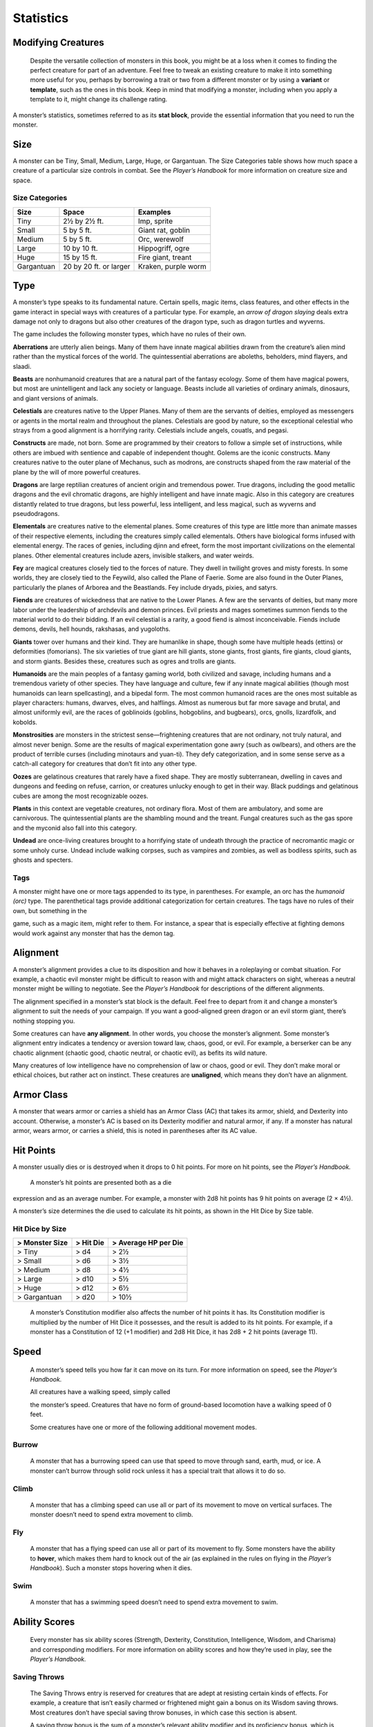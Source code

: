 Statistics
-----------

Modifying Creatures
~~~~~~~~~~~~~~~~~~~

    Despite the versatile collection of monsters in this book, you might
    be at a loss when it comes to finding the perfect creature for part
    of an adventure. Feel free to tweak an existing creature to make it
    into something more useful for you, perhaps by borrowing a trait or
    two from a different monster or by using a **variant** or
    **template**, such as the ones in this book. Keep in mind that
    modifying a monster, including when you apply a template to it,
    might change its challenge rating.

A monster’s statistics, sometimes referred to as its **stat block**,
provide the essential information that you need to run the monster.

Size
~~~~

A monster can be Tiny, Small, Medium, Large, Huge, or Gargantuan. The
Size Categories table shows how much space a creature of a particular
size controls in combat. See the *Player’s Handbook* for more
information on creature size and space.

Size Categories
^^^^^^^^^^^^^^^

=============   ======================    ========
Size            Space                     Examples
=============   ======================    ========
Tiny            2½ by 2½ ft.              Imp, sprite
Small           5 by 5 ft.                Giant rat, goblin
Medium          5 by 5 ft.                Orc, werewolf
Large           10 by 10 ft.              Hippogriff, ogre
Huge            15 by 15 ft.              Fire giant, treant 
Gargantuan      20 by 20 ft. or larger    Kraken, purple worm
=============   ======================    ========
    
Type
~~~~

A monster’s type speaks to its fundamental nature. Certain spells, magic
items, class features, and other effects in the game interact in special
ways with creatures of a particular type. For example, an *arrow of
dragon slaying* deals extra damage not only to dragons but also other
creatures of the dragon type, such as dragon turtles and wyverns.

The game includes the following monster types, which have no rules of
their own.

**Aberrations** are utterly alien beings. Many of them have 
innate magical abilities drawn from the creature’s alien mind
rather than the mystical forces of the world. The quintessential
aberrations are aboleths, beholders, mind flayers, and slaadi.

**Beasts** are nonhumanoid creatures that are a
natural part of the fantasy ecology. Some of them
have magical powers, but most are unintelligent and lack any society or
language. Beasts include all varieties of ordinary animals, dinosaurs,
and giant versions of animals.

**Celestials** are creatures native to the Upper
Planes. Many of them are the servants of deities, employed as messengers
or agents in the mortal realm and throughout the planes. Celestials are
good by nature, so the exceptional celestial who strays from a good
alignment is a horrifying rarity. Celestials include angels, couatls,
and pegasi.

**Constructs** are made, not born. Some are
programmed by their creators to follow a simple set of instructions,
while others are imbued with sentience and capable of independent
thought. Golems are the iconic constructs. Many creatures native to the
outer plane of Mechanus, such as modrons, are constructs shaped from the
raw material of the plane by the will of more powerful creatures.

**Dragons** are large reptilian creatures of ancient
origin and tremendous power. True dragons, including the good metallic
dragons and the evil chromatic dragons, are highly intelligent and have
innate magic. Also in this category are creatures distantly related to
true dragons, but less powerful, less intelligent, and less magical,
such as wyverns and pseudodragons.

**Elementals** are creatures native to the elemental
planes. Some creatures of this type are little more than animate masses
of their respective elements, including the creatures simply called
elementals. Others have biological forms infused with elemental energy.
The races of genies, including djinn and efreet, form the most important
civilizations on the elemental planes. Other elemental creatures include
azers, invisible stalkers, and water weirds.

**Fey** are magical creatures closely tied to the forces
of nature. They dwell in twilight groves and misty forests. In some
worlds, they are closely tied to the Feywild, also called the Plane of
Faerie. Some are also found in the Outer Planes, particularly the planes
of Arborea and the Beastlands. Fey include dryads, pixies, and satyrs.

**Fiends** are creatures of wickedness that are native
to the Lower Planes. A few are the servants of deities, but many more
labor under the leadership of archdevils and demon princes. Evil priests
and mages sometimes summon fiends to the material world to do their
bidding. If an evil celestial is a rarity, a good fiend is almost
inconceivable. Fiends include demons, devils, hell hounds, rakshasas,
and yugoloths.

**Giants** tower over humans and their kind. They are humanlike in
shape, though some have multiple heads (ettins) or deformities
(fomorians). The six varieties of true giant are hill giants, stone
giants, frost giants, fire giants, cloud giants, and storm giants.
Besides these, creatures such as ogres and trolls are giants.

**Humanoids** are the main peoples of a fantasy
gaming world, both civilized and savage, including humans and a
tremendous variety of other species. They have language and culture, few
if any innate magical abilities (though most humanoids can learn
spellcasting), and a bipedal form. The most common humanoid races are
the ones most suitable as player characters: humans, dwarves, elves, and
halflings. Almost as numerous but far more savage and brutal, and almost
uniformly evil, are the races of goblinoids (goblins, hobgoblins, and
bugbears), orcs, gnolls, lizardfolk, and kobolds.

**Monstrosities** are monsters in the strictest
sense—frightening creatures that are not ordinary, not truly natural,
and almost never benign. Some are the results of magical experimentation
gone awry (such as owlbears), and others are the product of terrible
curses (including minotaurs and yuan-­ti). They defy categorization, and
in some sense serve as a catch-­all category for creatures that don’t
fit into any other type.

**Oozes** are gelatinous creatures that rarely have a
fixed shape. They are mostly subterranean, dwelling in caves and
dungeons and feeding on refuse, carrion, or creatures unlucky enough to
get in their way. Black puddings and gelatinous cubes are among the most
recognizable oozes.

**Plants** in this context are vegetable creatures, not
ordinary flora. Most of them are ambulatory, and some are carnivorous.
The quintessential plants are the shambling mound and the treant. Fungal
creatures such as the gas spore and the myconid also fall into this
category.

**Undead** are once-­living creatures brought to a
horrifying state of undeath through the practice of necromantic magic or
some unholy curse. Undead include walking corpses, such as vampires and
zombies, as well as bodiless spirits, such as ghosts and specters.

Tags
^^^^

A monster might have one or more tags appended to its type, in
parentheses. For example, an orc has the *humanoid (orc)* type. The
parenthetical tags provide additional categorization for certain
creatures. The tags have no rules of their own, but something in the

game, such as a magic item, might refer to them. For instance, a spear
that is especially effective at fighting demons would work against any
monster that has the demon tag.

Alignment
~~~~~~~~~

A monster’s alignment provides a clue to its disposition and how it
behaves in a roleplaying or combat situation. For example, a chaotic
evil monster might be difficult to reason with and might attack
characters on sight, whereas a neutral monster might be willing to
negotiate. See the *Player’s Handbook* for descriptions of the different
alignments.

The alignment specified in a monster’s stat block is the default. Feel
free to depart from it and change a monster’s alignment to suit the
needs of your campaign. If you want a good-­aligned green dragon or an
evil storm giant, there’s nothing stopping you.

Some creatures can have **any alignment**. In other
words, you choose the monster’s alignment. Some monster’s alignment
entry indicates a tendency or aversion toward law, chaos, good, or evil.
For example, a berserker can be any chaotic alignment (chaotic good,
chaotic neutral, or chaotic evil), as befits its wild nature.

Many creatures of low intelligence have no comprehension of law or
chaos, good or evil. They don’t make moral or ethical choices, but
rather act on instinct. These creatures are **unaligned**, which means
they don’t have an alignment.

Armor Class
~~~~~~~~~~~

A monster that wears armor or carries a shield has an Armor Class (AC)
that takes its armor, shield, and Dexterity into account. Otherwise, a
monster’s AC is based on its Dexterity modifier and natural armor, if
any. If a monster has natural armor, wears armor, or carries a shield,
this is noted in parentheses after its AC value.

Hit Points
~~~~~~~~~~

A monster usually dies or is destroyed when it drops to 0 hit points.
For more on hit points, see the *Player’s Handbook.*

    A monster’s hit points are presented both as a die

expression and as an average number. For example, a monster with 2d8 hit
points has 9 hit points on average (2 × 4½).

A monster’s size determines the die used to calculate its hit points, as
shown in the Hit Dice by Size table.

Hit Dice by Size
^^^^^^^^^^^^^^^^

+----------------------+-----------------+----------------------------+
| > **Monster Size**   | > **Hit Die**   | > **Average HP per Die**   |
+======================+=================+============================+
| > Tiny               | > d4            | > 2½                       |
+----------------------+-----------------+----------------------------+
| > Small              | > d6            | > 3½                       |
+----------------------+-----------------+----------------------------+
| > Medium             | > d8            | > 4½                       |
+----------------------+-----------------+----------------------------+
| > Large              | > d10           | > 5½                       |
+----------------------+-----------------+----------------------------+
| > Huge               | > d12           | > 6½                       |
+----------------------+-----------------+----------------------------+
| > Gargantuan         | > d20           | > 10½                      |
+----------------------+-----------------+----------------------------+

    A monster’s Constitution modifier also affects the number of hit
    points it has. Its Constitution modifier is multiplied by the number
    of Hit Dice it possesses, and the result is added to its hit points.
    For example, if a monster has a Constitution of 12 (+1 modifier) and
    2d8 Hit Dice, it has 2d8 + 2 hit points (average 11).

Speed
~~~~~

    A monster’s speed tells you how far it can move on its turn. For
    more information on speed, see the *Player’s Handbook.*

    All creatures have a walking speed, simply called

    the monster’s speed. Creatures that have no form of ground-­based
    locomotion have a walking speed of 0 feet.

    Some creatures have one or more of the following additional movement
    modes.

Burrow
^^^^^^

    A monster that has a burrowing speed can use that speed to move
    through sand, earth, mud, or ice. A monster can’t burrow through
    solid rock unless it has a special trait that allows it to do so.

Climb
^^^^^

    A monster that has a climbing speed can use all or part of its
    movement to move on vertical surfaces. The monster doesn’t need to
    spend extra movement to climb.

Fly
^^^

    A monster that has a flying speed can use all or part of its
    movement to fly. Some monsters have the ability to **hover**, which
    makes them hard to knock out of the air (as explained in the rules
    on flying in the *Player’s Handbook*). Such a monster stops hovering
    when it dies.

Swim
^^^^

    A monster that has a swimming speed doesn’t need to spend extra
    movement to swim.

Ability Scores
~~~~~~~~~~~~~~

    Every monster has six ability scores (Strength, Dexterity,
    Constitution, Intelligence, Wisdom, and Charisma) and corresponding
    modifiers. For more information on ability scores and how they’re
    used in play, see the *Player’s Handbook.*

Saving Throws
^^^^^^^^^^^^^

    The Saving Throws entry is reserved for creatures that are adept at
    resisting certain kinds of effects. For example, a creature that
    isn’t easily charmed or frightened might gain a bonus on its Wisdom
    saving throws. Most creatures don’t have special saving throw
    bonuses, in which case this section is absent.

    A saving throw bonus is the sum of a monster’s relevant ability
    modifier and its proficiency bonus, which is determined by the
    monster’s challenge rating (as shown in the Proficiency Bonus by
    Challenge Rating table).

Proficiency Bonus by Challenge Rating
^^^^^^^^^^^^^^^^^^^^^^^^^^^^^^^^^^^^^

+------------------+--------------------+----+------------------+-------------------+
| > **Challenge**  | > **Proficiency**  |    | > **Challenge**  | > **Proficiency** |
|                  | > > **Bonus**      |    |                  | > > **Bonus**     |
+==================+====================+====+==================+===================+
| > 0              | > +2               |    | > 14             | > +5              |
+------------------+--------------------+----+------------------+-------------------+
| > 1/8            | > +2               |    | > 15             | > +5              |
+------------------+--------------------+----+------------------+-------------------+
| > 1/4            | > +2               |    | > 16             | > +5              |
+------------------+--------------------+----+------------------+-------------------+
| > 1/2            | > +2               |    | > 17             | > +6              |
+------------------+--------------------+----+------------------+-------------------+
| > 1              | > +2               |    | > 18             | > +6              |
+------------------+--------------------+----+------------------+-------------------+
| > 2              | > +2               |    | > 19             | > +6              |
+------------------+--------------------+----+------------------+-------------------+
| > 3              | > +2               |    | > 20             | > +6              |
+------------------+--------------------+----+------------------+-------------------+
| > 4              | > +2               |    | > 21             | > +7              |
+------------------+--------------------+----+------------------+-------------------+
| > 5              | > +3               |    | > 22             | > +7              |
+------------------+--------------------+----+------------------+-------------------+
| > 6              | > +3               |    | > 23             | > +7              |
+------------------+--------------------+----+------------------+-------------------+
| > 7              | > +3               |    | > 24             | > +7              |
+------------------+--------------------+----+------------------+-------------------+
| > 8              | > +3               |    | > 25             | > +8              |
+------------------+--------------------+----+------------------+-------------------+
| > 9              | > +4               |    | > 26             | > +8              |
+------------------+--------------------+----+------------------+-------------------+
| > 10             | > +4               |    | > 27             | > +8              |
+------------------+--------------------+----+------------------+-------------------+
| > 11             | > +4               |    | > 28             | > +8              |
+------------------+--------------------+----+------------------+-------------------+
| > 12             | > +4               |    | > 29             | > +9              |
+------------------+--------------------+----+------------------+-------------------+
| > 13             | > +5               |    | > 30             | > +9              |
+------------------+--------------------+----+------------------+-------------------+

    **Skills**

    The Skills entry is reserved for monsters that are proficient in one
    or more skills. For example, a monster that is very perceptive and
    stealthy might have bonuses to Wisdom (Perception) and Dexterity
    (Stealth) checks.

    A skill bonus is the sum of a monster’s relevant

    ability modifier and its proficiency bonus, which is determined by
    the monster’s challenge rating (as shown in the Proficiency Bonus by
    Challenge Rating table). Other modifiers might apply. For instance,
    a

monster might have a larger-­than-­expected bonus (usually double its
proficiency bonus) to account for its heightened expertise.

Vulnerabilities, Resistances, and Immunities
~~~~~~~~~~~~~~~~~~~~~~~~~~~~~~~~~~~~~~~~~~~~

Some creatures have vulnerability, resistance, or immunity to certain
types of damage. Particular creatures are even resistant or immune to
damage from nonmagical attacks (a magical attack is an attack delivered
by a spell, a magic item, or another magical source). In addition, some
creatures are immune to certain conditions.

Senses
~~~~~~

The Senses entry notes a monster’s passive Wisdom (Perception) score, as
well as any special senses the monster might have. Special senses are
described below.

Blindsight
^^^^^^^^^^

A monster with blindsight can perceive its surroundings without relying
on sight, within a specific radius.

Creatures without eyes, such as grimlocks and gray oozes, typically have
this special sense, as do creatures with echolocation or heightened
senses, such as bats and true dragons.

If a monster is naturally blind, it has a parenthetical note to this
effect, indicating that the radius of its blindsight defines the maximum
range of its perception.

Darkvision
^^^^^^^^^^

A monster with darkvision can see in the dark within a specific radius.
The monster can see in dim light within the radius as if it were bright
light, and in darkness as if it were dim light. The monster can’t
discern color in darkness, only shades of gray. Many creatures that live
underground have this special sense.

Tremorsense
^^^^^^^^^^^

A monster with tremorsense can detect and pinpoint the origin of
vibrations within a specific radius, provided that the monster and the
source of the vibrations are in contact with the same ground or
substance. Tremorsense can’t be used to detect flying or incorporeal
creatures. Many burrowing creatures, such as ankhegs and umber hulks,
have this special sense.

Truesight
^^^^^^^^^

A monster with truesight can, out to a specific range, see in normal and
magical darkness, see invisible creatures and objects, automatically
detect visual illusions and succeed on saving throws against them, and
perceive the original form of a shapechanger or a creature that is
transformed by magic. Furthermore, the monster can see into the Ethereal
Plane within the same range.

Languages
~~~~~~~~~

The languages that a monster can speak are listed in alphabetical order.
Sometimes a monster can understand a language but can’t speak it, and
this is noted in its entry. A “—” indicates that a creature neither
speaks nor understands any language.

Telepathy
^^^^^^^^^

Telepathy is a magical ability that allows a monster to communicate
mentally with another creature within a specified range. The contacted
creature doesn’t need to share a language with the monster to
communicate in this way with it, but it must be able to understand at
least one language. A creature without telepathy can receive and respond
to telepathic messages but can’t initiate or terminate a telepathic
conversation.

A telepathic monster doesn’t need to see a contacted creature and can
end the telepathic contact at any time. The contact is broken as soon as
the two creatures are no longer within range of each other or if the
telepathic monster contacts a different creature within range. A
telepathic monster can initiate or terminate a telepathic conversation
without using an action, but while the monster is incapacitated, it
can’t initiate telepathic contact, and any current contact is
terminated. A creature within the area of an *antimagic field* or in any other location where magic doesn’t function can’t send or receive
telepathic messages.

Armor, Weapon, and Tool Proficiencies
~~~~~~~~~~~~~~~~~~~~~~~~~~~~~~~~~~~~~

    Assume that a creature is proficient with its armor, weapons, and
    tools. If you swap them out, you decide whether the creature is
    proficient with its new equipment.

    For example, a hill giant typically wears hide armor and wields a
    greatclub. You could equip a hill giant with chain mail and a
    greataxe instead, and assume the giant is proficient with both, one
    or the other, or neither.

    See the *Player’s Handbook* for rules on using armor or weapons
    without proficiency.

Special Traits
~~~~~~~~~~~~~~

Special traits (which appear after a monster’s challenge rating but
before any actions or reactions) are characteristics that are likely
to be relevant in a combat encounter and that require some
explanation.

Grapple Rules for Monsters
~~~~~~~~~~~~~~~~~~~~~~~~~~

Many monsters have special attacks that allow them to quickly
grapple prey. When a monster hits with such an attack, it doesn’t
need to make an additional ability check to determine whether the
grapple succeeds, unless the attack says otherwise.

A creature grappled by the monster can use its action to try to
escape. To do so, it must succeed on a Strength (Athletics) or
Dexterity (Acrobatics) check against the escape DC in the monster’s
stat block. If no escape DC is given, assume the DC is 10 + the
monster’s Strength (Athletics) modifier.

Spellcasting
~~~~~~~~~~~~~

    A monster with the Spellcasting special trait has a spellcaster
    level and spell slots, which it uses to cast its spells of 1st level
    and higher (as explained in the *Player’s Handbook*). The
    spellcaster level is also used for any cantrips included in the
    feature.

    The monster has a list of spells known or prepared from a specific
    class. The list might also include spells from a feature in that
    class, such as the Divine Domain feature of the cleric or the Druid
    Circle feature of the druid. The monster is considered a member of
    that class when attuning to or using a magic item that requires
    membership in the class or access to its spell list.

    A monster can cast a spell from its list at a higher level if it has
    the spell slot to do so. For example, a drow mage with the
    3rd-­level *lightning bolt* spell can cast it as a 5th-­level spell
    by using one of its 5th-­level

    greater or lesser threat than suggested by its challenge rating.

Innate Spellcasting
^^^^^^^^^^^^^^^^^^^

    A monster with the innate ability to cast spells has the Innate
    Spellcasting special trait. Unless noted otherwise, an innate spell
    of 1st level or higher is always cast at its lowest possible level
    and can’t be cast at a higher level. If a monster has a cantrip
    where its level matters and no level is given, use the monster’s
    challenge rating.

    An innate spell can have special rules or restrictions. For example,
    a drow mage can innately cast the *levitate* spell, but the spell
    has a “self only” restriction, which means that the spell affects
    only the drow mage.

    A monster’s innate spells can’t be swapped out with other spells. If
    a monster’s innate spells don’t require attack rolls, no attack
    bonus is given for them.

Psionics
^^^^^^^^

A monster that casts spells using only the power of its mind has the
psionics tag added to its Spellcasting or Innate Spellcasting special
trait. This tag carries no special rules of its own, but other parts of
the game might refer to it. A monster that has this tag typically
doesn’t require any components to cast its spells.

Actions
~~~~~~~

When a monster takes its action, it can choose from the options in the
Actions section of its stat block or use one of the actions available to
all creatures, such as the Dash or Hide action, as described in the
*Player’s Handbook*.

Melee and Ranged Attacks
^^^^^^^^^^^^^^^^^^^^^^^^

The most common actions that a monster will take in combat are melee and
ranged attacks. These can be spell attacks or weapon attacks, where the
“weapon” might be a manufactured item or a natural weapon, such as a
claw or tail spike. For more information on different kinds of attacks,
see the *Player’s Handbook*.

    ***Creature vs. Target.*** The target of a melee or

ranged attack is usually either one creature or one target, the
difference being that a “target” can be a creature or an object.

***Hit.*** Any damage dealt or other effects that occur as a result of
an attack hitting a target are described after the “\ *Hit*\ ” notation.
You have the option of taking average damage or rolling the damage; for
this reason, both the average damage and the die expression are
presented.

***Miss.*** If an attack has an effect that occurs on a miss, that
information is presented after the “\ *Miss:*\ ” notation.

Multiattack
^^^^^^^^^^^

A creature that can make multiple attacks on its turn has the
Multiattack action. A creature can’t use Multiattack when making an
opportunity attack, which must be a single melee attack.

Ammunition
^^^^^^^^^^

A monster carries enough ammunition to make its ranged attacks. You can
assume that a monster has 2d4 pieces of ammunition for a thrown weapon
attack, and 2d10 pieces of ammunition for a projectile weapon such as a
bow or crossbow.

Reactions
^^^^^^^^^

If a monster can do something special with its reaction, that
information is contained here. If a creature has no special reaction,
this section is absent.

Limited Usage
^^^^^^^^^^^^^

Some special abilities have restrictions on the number of times they can
be used.

***X/Day.*** The notation “X/Day” means a special ability can be used X
number of times and that a monster must finish a long rest to regain
expended uses. For example, “1/Day” means a special ability can be used
once and that the monster must finish a long rest to use it again.

***Recharge X–Y.*** The notation “Recharge X–Y” means a monster can use
a special ability once and that the ability then has a random chance of
recharging during each subsequent round of combat. At the start of each
of the monster’s turns, roll a d6. If the roll is one of the numbers in
the recharge notation, the monster regains the use of the special
ability. The ability also recharges when the monster finishes a short or
long rest.

For example, “Recharge 5–6” means a monster can use the special ability
once. Then, at the start of the monster’s turn, it regains the use of
that ability if it rolls a 5 or 6 on a d6.

    ***Recharge after a Short or Long Rest.*** This notation means that
    a monster can use a special ability once and then must finish a
    short or long rest to use it again.

Equipment
~~~~~~~~~

A stat block rarely refers to equipment, other than armor or weapons
used by a monster. A creature that customarily wears clothes, such as a
humanoid, is assumed to be dressed appropriately.

You can equip monsters with additional gear and trinkets however you
like, and you decide how much of a monster’s equipment is recoverable
after the creature is slain and whether any of that equipment is still
usable. A battered suit of armor made for a monster is rarely usable by
someone else, for instance.

If a spellcasting monster needs material components to cast its spells,
assume that it has the material components it needs to cast the spells
in its stat block.
